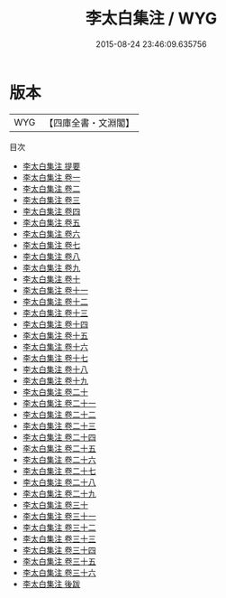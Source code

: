 #+TITLE: 李太白集注 / WYG
#+DATE: 2015-08-24 23:46:09.635756
* 版本
 |       WYG|【四庫全書・文淵閣】|
目次
 - [[file:KR4c0014_000.txt::000-1a][李太白集注 提要]]
 - [[file:KR4c0014_001.txt::001-1a][李太白集注 卷一]]
 - [[file:KR4c0014_002.txt::002-1a][李太白集注 卷二]]
 - [[file:KR4c0014_003.txt::003-1a][李太白集注 卷三]]
 - [[file:KR4c0014_004.txt::004-1a][李太白集注 卷四]]
 - [[file:KR4c0014_005.txt::005-1a][李太白集注 卷五]]
 - [[file:KR4c0014_006.txt::006-1a][李太白集注 卷六]]
 - [[file:KR4c0014_007.txt::007-1a][李太白集注 卷七]]
 - [[file:KR4c0014_008.txt::008-1a][李太白集注 卷八]]
 - [[file:KR4c0014_009.txt::009-1a][李太白集注 卷九]]
 - [[file:KR4c0014_010.txt::010-1a][李太白集注 卷十]]
 - [[file:KR4c0014_011.txt::011-1a][李太白集注 卷十一]]
 - [[file:KR4c0014_012.txt::012-1a][李太白集注 卷十二]]
 - [[file:KR4c0014_013.txt::013-1a][李太白集注 卷十三]]
 - [[file:KR4c0014_014.txt::014-1a][李太白集注 卷十四]]
 - [[file:KR4c0014_015.txt::015-1a][李太白集注 卷十五]]
 - [[file:KR4c0014_016.txt::016-1a][李太白集注 卷十六]]
 - [[file:KR4c0014_017.txt::017-1a][李太白集注 卷十七]]
 - [[file:KR4c0014_018.txt::018-1a][李太白集注 卷十八]]
 - [[file:KR4c0014_019.txt::019-1a][李太白集注 卷十九]]
 - [[file:KR4c0014_020.txt::020-1a][李太白集注 卷二十]]
 - [[file:KR4c0014_021.txt::021-1a][李太白集注 卷二十一]]
 - [[file:KR4c0014_022.txt::022-1a][李太白集注 卷二十二]]
 - [[file:KR4c0014_023.txt::023-1a][李太白集注 卷二十三]]
 - [[file:KR4c0014_024.txt::024-1a][李太白集注 卷二十四]]
 - [[file:KR4c0014_025.txt::025-1a][李太白集注 卷二十五]]
 - [[file:KR4c0014_026.txt::026-1a][李太白集注 卷二十六]]
 - [[file:KR4c0014_027.txt::027-1a][李太白集注 卷二十七]]
 - [[file:KR4c0014_028.txt::028-1a][李太白集注 卷二十八]]
 - [[file:KR4c0014_029.txt::029-1a][李太白集注 卷二十九]]
 - [[file:KR4c0014_030.txt::030-1a][李太白集注 卷三十]]
 - [[file:KR4c0014_031.txt::031-1a][李太白集注 卷三十一]]
 - [[file:KR4c0014_032.txt::032-1a][李太白集注 卷三十二]]
 - [[file:KR4c0014_033.txt::033-1a][李太白集注 卷三十三]]
 - [[file:KR4c0014_034.txt::034-1a][李太白集注 卷三十四]]
 - [[file:KR4c0014_035.txt::035-1a][李太白集注 卷三十五]]
 - [[file:KR4c0014_036.txt::036-1a][李太白集注 卷三十六]]
 - [[file:KR4c0014_037.txt::037-1a][李太白集注 後跋]]
